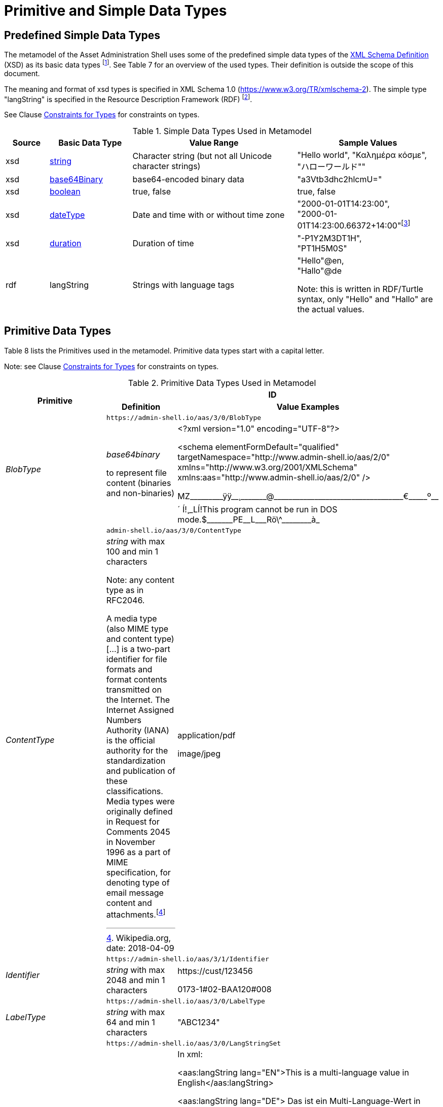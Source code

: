 ////
Copyright (c) 2023 Industrial Digital Twin Association

This work is licensed under a [Creative Commons Attribution 4.0 International License](
https://creativecommons.org/licenses/by/4.0/). 

SPDX-License-Identifier: CC-BY-4.0

////

= Primitive and Simple Data Types

== Predefined Simple Data Types

The metamodel of the Asset Administration Shell uses some of the predefined simple data types of the  link:https://www.w3.org/XML/Core/[XML Schema Definition] (XSD) as its basic data types footnote:[https://www.w3.org/XML/Core/, former https://www.w3.org/TR/xmlschema-2/#built-in-datatypes].
See Table 7 for an overview of the used types.
Their definition is outside the scope of this document.

The meaning and format of xsd types is specified in XML Schema 1.0 (https://www.w3.org/TR/xmlschema-2).
The simple type "langString" is specified in the Resource Description Framework (RDF) footnote:[see: https://www.w3.org/TR/rdf11-concepts/].

See Clause xref:spec-metamodel/constraints.adoc#constraints-for-types[Constraints for Types] for constraints on types.

.Simple Data Types Used in Metamodel
[cols="10%,19%,38%,33%",options="header",]
|===
|Source |Basic Data Type |Value Range |Sample Values

|xsd |https://www.w3.org/TR/xmlschema-2/#string[string] |Character string (but not all Unicode character strings) |"Hello world", "Καλημέρα κόσμε", +
"ハローワールド""

|xsd |https://www.w3.org/TR/xmlschema-2/#base64Binary[base64Binary] |base64-encoded binary data |"a3Vtb3dhc2hlcmU="

|xsd |https://www.w3.org/TR/xmlschema-2/#boolean[boolean] |true, false |true, false


|xsd |https://www.w3.org/TR/xmlschema-2/#dateType[dateType] |Date and time with or without time zone |"2000-01-01T14:23:00", +
"2000-01-01T14:23:00.66372+14:00"footnote:[Corresponds to xs:dateTimeStamp in XML Schema 1.1]

|xsd |https://www.w3.org/TR/xmlschema-2/#duration[duration] |Duration of time |"-P1Y2M3DT1H", +
"PT1H5M0S"

|rdf |langString |Strings with language tags a|
"Hello"@en, +
"Hallo"@de


====
Note: this is written in RDF/Turtle syntax, only "Hello" and "Hallo" are the actual values.
====


|===

== Primitive Data Types

Table 8 lists the Primitives used in the metamodel.
Primitive data types start with a capital letter.

====
Note: see Clause xref:spec-metamodel/constraints.adoc#constraints-for-types[Constraints for Types] for constraints on types.
====

.Primitive Data Types Used in Metamodel
[cols="13%,30%,57%"]
|===

.2+h|Primitive 2+h| ID
h|Definition h|Value Examples

.2+e|[[BlobType]]BlobType 2+| `\https://admin-shell.io/aas/3/0/BlobType`
a|
_base64binary_

to represent file content (binaries and non-binaries)

a|
<?xml version="1.0" encoding="UTF-8"?>

<schema elementFormDefault="qualified" targetNamespace="http://www.admin-shell.io/aas/2/0" xmlns="http://www.w3.org/2001/XMLSchema" xmlns:aas="http://www.admin-shell.io/aas/2/0" />

pass:[MZ_________ÿÿ__¸_______@___________________________________€_____º__´	Í!¸_LÍ!This program cannot be run in DOS mode.$_______PE__L___Rö\^________à_]

.2+e|[[ContentType]]ContentType 2+| `admin-shell.io/aas/3/0/ContentType`
a|
_string_ with max 100 and min 1 characters


====
Note: any content type as in RFC2046.
====


A media type (also MIME type and content type) […] is a two-part identifier for file formats and format contents transmitted on the Internet.
The Internet Assigned Numbers Authority (IANA) is the official authority for the standardization and publication of these classifications.
Media types were originally defined in Request for Comments 2045 in November 1996 as a part of MIME specification, for denoting type of email message content and attachments.footnote:[Wikipedia.org, date: 2018-04-09]

a|
application/pdf

image/jpeg

.2+e|[[Identifier]]Identifier 2+| `\https://admin-shell.io/aas/3/1/Identifier`
|_string_ with max 2048 and min 1 characters a|
\https://cust/123456

0173-1#02-BAA120#008

.2+e|[[LabelType]]LabelType 2+| `\https://admin-shell.io/aas/3/0/LabelType`
a|_string_ with max 64 and min 1 characters a|"ABC1234"


.2+e|[[LangStringSet]]LangStringSet 2+| `\https://admin-shell.io/aas/3/0/LangStringSet`
a|
_Array of elements of type langString_


====
Note 1: langString is a RDF data type.
====



====
Note 2: a langString is a string value tagged with a language code.
====


Realization depends on the serialization rules for a technology.

a|
In xml:

<aas:langString lang="EN">This is a multi-language value in English</aas:langString>

<aas:langString lang="DE"> Das ist ein Multi-Language-Wert in Deutsch </aas:langString>

In rdf:

"This is a multi-language value in English"@en ;

"Das ist ein Multi-Language-Wert in Deutsch"@de

In JSON:

"description": [

  \{

      "language":"en", 

         "text": "This is a multi-language value in English."

  },

  \{

"language":"de",

"text": "Das ist ein Multi-Language-Wert in Deutsch." 

   }

]

.2+e|[[MessageTopicType]]MessageTopicType 2+| `\https://admin-shell.io/aas/3/0/MessageTopicType`
a|_string_ with max 128 and min 1 characters |

.2+e|[[MultiLanguageNameType]]MultiLanguageNameType 2+| `\https://admin-shell.io/aas/3/1/MultiLanguageNameType`
a| xref:LangStringSet[LangStringSet]

Each langString within the array of strings has a max 128 of and a min of 1 characters (as for NameType).

| See xref:LangStringSet[LangStringSet]

.2+e|[[MultiLanguageTextType]]MultiLanguageTextType 2+| `\https://admin-shell.io/3/0/MultiLanguageTextType`
a| xref:LangStringSet[LangStringSet]

Each string within langString has a max of 1,023 and min of 1 characters.

|See xref:LangStringSet[LangStringSet]

.2+e|[[NameType]]NameType 2+| `\https://admin-shell.io/aas/3/0/NameType`
a|_string_ with max 128 and min 1 characters |"ManufacturerPartId"



.2+e|[[PathType]]PathType 2+| `\https://admin-shell.io/aas/3/1/PathType`
a|

_string_
with max 2048 and min 1 characters

conformant to a URI as per https://www.w3.org/TR/xmlschema-2/#RFC2396[RFC 2396]

====
Note: Values with this restriction are also conformant to the xsd datatype https://www.w3.org/TR/xmlschema-2/#anyURI[anyURI].

"A wide range of internationalized resource identifiers can be specified when an anyURI is called for, and still be understood as URIs per https://www.w3.org/TR/xmlschema-2/#RFC2396[RFC 2396] and its successor(s)."

Source: https://www.w3.org/TR/xmlschema-2/#anyURI[W3C XML Schema Definition Language (XSD) 1.0 Part 2: Datatypes]
====


a|
{blank}./Specification.pdf

file:c:/local/Specification.pdf

\http://www.example.org

FTP://unicode.org


.2+e|[[RevisionType]]RevisionType 2+| `\https://admin-shell.io/aas/3/0/RevisionType`
a|
_string_ with max 4 and min 1 characters
following the following regular expression:

`^([0-9]\|[1-9][0-9]*)$`

a|
"0"

"7"

"567"

.2+e|[[QualifierType]]QualifierType 2+| `\https://admin-shell.io/aas/3/0/QualifierType`
a|_NameType_ a|
"ExpressionSemantic" (as specified in DIN SPEC 92000:2019-09, see xref:bibliography.adoc#bib16[[16\]])

"life cycle qual" (as specified in IEC 61360-7 - IEC/SC 3D - Common Data Dictionary (link:https://cdd.iec.ch/cdd/common/iec61360-7.nsf/SearchFrameset?OpenFrameSet[CDD - V2.0015.0004])

.2+e|[[VersionType]]VersionType 2+| `\https://admin-shell.io/aas/3/0/VersionType`
a|
_string_ with max 4 and min 1 characters

following the following regular expression:

`^([0-9]\|[1-9][0-9]*)$`

a|
"1"

"9999"

.2+e|[[ValueDataType]]ValueDataType 2+| `\https://admin-shell.io/aas/3/0/ValueDataType`
a|_any xsd atomic type as specified via DataTypeDefXsd_ a|
"This is a string value"

10

1.5

2020-04-01

True

|===

== Enumeration for Submodel Element Value Types

Enumerations are primitive data types.
Most of the enumerations are defined in the context of their class.
This clause defines enumerations for submodel element value typesfootnote:[E.g. Property/valueType].

The predefined types used to define the type of values of properties and other values use the names and the semantics of XML Schema Definition (XSD)footnote:[see https://www.w3.org/XML/Schema, https://www.w3.org/TR/xmlschema-2/#built-in-primitive-datatypes].
Additionally, the type "langString" with the semantics as defined in the Resource Description Framework (RDF)footnote:[see: https://www.w3.org/TR/rdf11-concepts/] is used. "langString" is a string value tagged with a language code.

====
Note 1: RDFfootnote:[See https://www.w3.org/TR/rdf11-concepts/#xsd-datatypes] uses XML Schema Built-in data types from Version 1.1 but recommends to use only a subset of xsd data types.
That is why they are excluded from the allowed data types in xref:DataTypeDefXsd[DataTypeDefXsd].
====

* XSD BuildIn List types are not supported (ENTITIES, IDREFS and NMTOKENS).
* XSD string BuildIn types are not supported (normalizedString, token, language, NCName, ENTITY, ID, IDREF).
* The following XSD primitive types are not supported: NOTATION, QName.

====
Note 2: additionally, the following RDF types are not supported in xref:DataTypeDefXsd[DataTypeDefXsd]: HTML and XMLLiteral.
====

.DefTypeDefRdf Enumeration
image::image53.png[]

The enumeration is derived from Figure 54.

.Data TypeDefXsd Enumeration
image::image54.png[]

Table 9 depicts example values and the value range of the different data type"

shows the data types which can be used for submodel element values.
The data types are defined according to the W3C XML Schema (https://www.w3.org/TR/xmlschema-2/#built-in-datatypes and https://www.w3.org/TR/xmlschema-2/#built-in-derived).
"Value Range" further explains the possible range of data values for this data type.
The right column shows related examples for values of the corresponding data type.

.Data Types with Examples footnote:[See list of RDF-compatible XSD types with short description https://www.w3.org/TR/rdf11-concepts/#xsd-datatypes. Examples from https://openmanufacturingplatform.github.io/sds-bamm-aspect-meta-model/bamm-specification/v1.0.0/datatypes.html]

[cols="15%,22%,24%,39%",options="header",]
|===
| |Data Type |Value Range |Sample Values
|Core types e|xs:string |Character string (but not all Unicode character strings) a|
"Hello world"

"Καλημέρα κόσμε"

"こんにちは世界"


| e|xs:boolean |true, false |true, false
| e|xs:decimal |Arbitrary-precision decimal numbers a|
-1.23

126789672374892739424.543233

+100000.00, 210

| e|xs:integer |Arbitrary-size integer numbers a|
-1

0

126789675432332938792837429837429837429

+100000

|IEEE floating-point numbers e|xs:double |64-bit floating point numbers incl. ±Inf, ±0, NaN a|
-1.0

+0.0

-0.0

234.567e8

-INF

NaN

| e|xs:float |32-bit floating point numbers incl. ±Inf, ±0, NaN a|
-1.0

+0.0

-0.0

234.567e8

-INF

NaN

|Time and dates e|xs:date |Dates (yyyy-mm-dd) with or without time zone a|
"2000-01-01"

"2000-01-01Z"

"2000-01-01+12:05"

| e|xs:time |Times (hh:mm:ss.sss…​) with or without time zone a|
"14:23:00"

"14:23:00.527634Z"

"14:23:00+03:00"

| e|xs:dateTime |Date and time with or without time zone a|
"2000-01-01T14:23:00"

"2000-01-01T14:23:00.66372+14:00"footnote:[Corresponds to xs:dateTimeStamp in XML Schema 1.1]

|Recurring and partial dates |xs:gYear |Gregorian calendar year a|
"2000"

"2000+03:00"

| e|xs:gMonth |Gregorian calendar month a|
"--04"

"--04+03:00"

| e|xs:gDay |Gregorian calendar day of the month a|
"---04"

"---04+03:00"

| e|xs:gYearMonth |Gregorian calendar year and month a|
"2000-01"

"2000-01+03:00"

| e|xs:gMonthDay |Gregorian calendar month and day a|
"--01-01"

"--01-01+03:00"

| e|xs:duration |Duration of time a|
"P30D"

"-P1Y2M3DT1H", "PT1H5M0S"

|Limited-range integer numbers |xs:byte |-128…+127 (8 bit) a|
-1, 0

127

| e|xs:short |-32768…+32767 (16 bit) a|
-1, 0

32767

| e|xs:int |2147483648…+2147483647 (32 bit) a|
-1, 0

2147483647

| e|xs:long |-9223372036854775808…+9223372036854775807 (64 bit) a|
-1

0, 9223372036854775807

| e|xs:unsignedByte |0…255 (8 bit) a|
0

1

255

| e|xs:unsignedShort |0…65535 (16 bit) a|
0

1

65535

| e|xs:unsignedInt |0…4294967295 (32 bit) a|
0

1

4294967295

| e|xs:unsignedLong |0…18446744073709551615 (64 bit) a|
0

1

18446744073709551615

| e|xs:positiveInteger |Integer numbers >0 a|
1

7345683746578364857368475638745

| e|xs:nonNegativeInteger |Integer numbers ≥0 a|
0

1

734568374657836485736847563

| e|xs:negativeInteger |Integer numbers <0 a|
-1

- 23487263847628376482736487263

| e|xs:nonPositiveInteger |Integer numbers ≤0 a|
-1

0

-938458374985739874987989873

|Encoded binary data e|xs:hexBinary |Hex-encoded binary data |"6b756d6f77617368657265"

| e|xs:base64Binary |Base64-encoded binary data |"a3Vtb3dhc2hlcmU="

|Miscellaneous types e|xs:anyURI |Absolute or relative URIs and IRIs a|
\https://customer.com/demo/aas/1/1/1234859590

"urn:example:company:1.0.0"

| e|rdf:langString |Strings with language tags a|
"Hello"@en

"Hallo"@de


====
Note: this is written in RDF/Turtle syntax, @en and de are the language tags.
====


|===

[.table-with-appendix-table]
[cols="30%h,70%"]
|===
|Enumeration: |[[DataTypeDefXsd]]DataTypeDefXsd
|Explanation: a|
Enumeration listing selected xsd anySimpleTypes of XML Schema 1.0

For more details see https://www.w3.org/TR/xmlschema-2/#built-in-primitive-datatypes

|Set of: |--
h|ID: | `\https://admin-shell.io/aas/3/1/DataTypeDefXsd`

h|Literal h|Explanation
e|xs:anyURI |see: https://www.w3.org/TR/xmlschema-2/#anyURI
e|xs:base64Binary |see: https://www.w3.org/TR/xmlschema-2/#base64Binary
e|xs:boolean |see https://www.w3.org/TR/xmlschema-2/#boolean
e|xs:byte |see https://www.w3.org/TR/xmlschema-2/#byte
e|xs:date |see https://www.w3.org/TR/xmlschema-2/#date
e|xs:dateTime |see https://www.w3.org/TR/xmlschema-2/#dateTime
e|xs:decimal |see https://www.w3.org/TR/xmlschema-2/#decimal
e|xs:double |see https://www.w3.org/TR/xmlschema-2/#double
e|xs:duration |see https://www.w3.org/TR/xmlschema-2/#duration
e|xs:float |see https://www.w3.org/TR/xmlschema-2/#float
e|xs:gDay |see https://www.w3.org/TR/xmlschema-2/#gDay
e|xs:gMonth |see https://www.w3.org/TR/xmlschema-2/#gMonth
e|xs:gMonthDay |see https://www.w3.org/TR/xmlschema-2/#gMonthDay
e|xs:gYear |see https://www.w3.org/TR/xmlschema-2/#gYear
e|xs:gYearMonth |see https://www.w3.org/TR/xmlschema-2/#gYearMonth
e|xs:hexBinary |see https://www.w3.org/TR/xmlschema-2/#hexBinary
e|xs:int |see https://www.w3.org/TR/xmlschema-2/#int
e|xs:integer |see https://www.w3.org/TR/xmlschema-2/#integer
e|xs:long |see https://www.w3.org/TR/xmlschema-2/#long
e|xs:negativeInteger |see https://www.w3.org/TR/xmlschema-2/#negativeInteger
e|xs:nonNegativeInteger |see: https://www.w3.org/TR/xmlschema-2/#nonNegativeInteger
e|xs:nonPositiveInteger |see: https://www.w3.org/TR/xmlschema-2/#nonPositiveInteger
e|xs:positiveInteger |see: https://www.w3.org/TR/xmlschema-2/#positiveInteger
e|xs:short |see: https://www.w3.org/TR/xmlschema-2/#short
e|xs:string |see: https://www.w3.org/TR/xmlschema-2/#string
e|xs:time |see: https://www.w3.org/TR/xmlschema-2/#time
e|xs:unsignedByte |see: https://www.w3.org/TR/xmlschema-2/#unsignedShort
e|xs:unsignedInt |see: https://www.w3.org/TR/xmlschema-2/#unsignedInt
e|xs:unsignedLong |see: https://www.w3.org/TR/xmlschema-2/#unsignedLong
e|xs:unsignedShort |see: https://www.w3.org/TR/xmlschema-2/#unsignedShort
e|xs:yearMonthDuration |see: https://www.w3.org/TR/xmlschema-2/#yearMonthDuration
|===

[.table-with-appendix-table]
[cols="30%h,70%"]
|===
h|Enumeration: |[[DataTypeDefRdf]]DataTypeDefRdf
h|Explanation: |Enumeration listing all RDF types
|Set of: |--
h|ID: | `\https://admin-shell.io/aas/3/0/DataTypeDefRdf`

h|Literal h|Explanation
e|rdf:langString |String with a language tag
|===

RDF requires IETF BCP 47footnote:[see https://tools.ietf.org/rfc/bcp/bcp47.txt] language tags.
Simple two-letter language tags for locales like "de" conformant to ISO 639-1 are allowed, as well as language tags plus extension like "de-DE" for country code, dialect, etc. like in "en-US" for English (United States) or "en-GB" for English (United Kingdom).
IETF language tags are referencing ISO 639, ISO 3166 and ISO 15924.

.Built-In Types of XML Schema Definition 1.0 (XSD)footnote:[Source: https://www.w3.org/TR/xmlschema-2/#built-in-primitive-datatypes]
image::image55.png[]